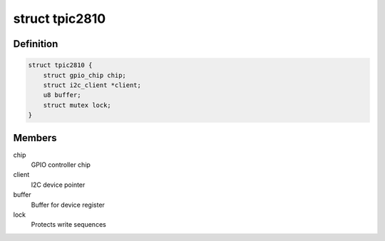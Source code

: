.. -*- coding: utf-8; mode: rst -*-
.. src-file: drivers/gpio/gpio-tpic2810.c

.. _`tpic2810`:

struct tpic2810
===============

.. c:type:: struct tpic2810

    GPIO driver data

.. _`tpic2810.definition`:

Definition
----------

.. code-block:: c

    struct tpic2810 {
        struct gpio_chip chip;
        struct i2c_client *client;
        u8 buffer;
        struct mutex lock;
    }

.. _`tpic2810.members`:

Members
-------

chip
    GPIO controller chip

client
    I2C device pointer

buffer
    Buffer for device register

lock
    Protects write sequences

.. This file was automatic generated / don't edit.

